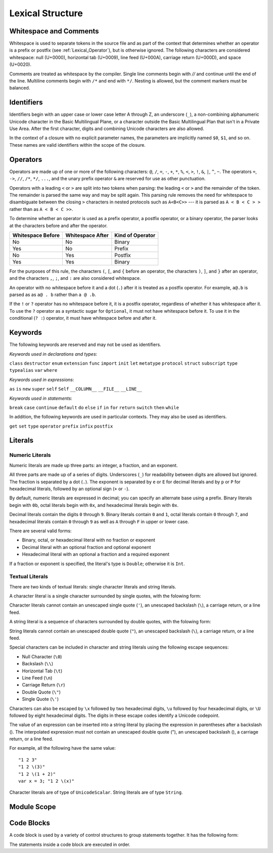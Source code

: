 Lexical Structure
=================

.. TODO: Write a brief intro to this chapter.

Whitespace and Comments
-----------------------

Whitespace is used to separate tokens in the source file
and as part of the context
that determines whether an operator is a prefix or postfix
(see :ref:`Lexical_Operator`),
but is otherwise ignored.
The following characters are considered whitespace:
null (U+0000),
horizontal tab (U+0009),
line feed (U+000A),
carriage return (U+000D),
and space (U+0020).

Comments are treated as whitespace by the compiler.
Single line comments begin with `//`
and continue until the end of the line.
Multiline comments begin with ``/*`` and end with ``*/``.
Nesting is allowed, but the comment markers must be balanced.

.. TODO: Make sure we have an example of nested comments in the guide.

.. TR: LangRef says comments are ignored *and* treated as whitespace.
   Is there a difference?

.. langref-grammar

    whitespace ::= ' '
    whitespace ::= '\n'
    whitespace ::= '\r'
    whitespace ::= '\t'
    whitespace ::= '\0'

    comment    ::= //.*[\n\r]
    comment    ::= /* .... */

.. ** (Matches the * above, to fix RST syntax highlighting in VIM.)

.. No formal grammar.
   No other syntactic category refers to this one,
   and the prose is sufficient to define it completely.

Identifiers
-----------

Identifiers begin with
an upper case or lower case letter A through Z,
an underscore (``_``),
a non-combining alphanumeric Unicode character
in the Basic Multilingual Plane,
or a character outside the Basic Multilingual Plan
that isn't in a Private Use Area.
After the first character,
digits and combining Unicode characters are also allowed.

In the context of a closure with no explicit parameter names,
the parameters are implicitly named ``$0``, ``$1``, and so on.
These names are valid identifiers within the scope of the closure.

.. langref-grammar

    identifier ::= id-start id-continue*
    id-start ::= [A-Za-z_]

    // BMP alphanum non-combining
    id-start ::= [\u00A8\u00AA\u00AD\u00AF\u00B2-\u00B5\u00B7-00BA]
    id-start ::= [\u00BC-\u00BE\u00C0-\u00D6\u00D8-\u00F6\u00F8-\u00FF]
    id-start ::= [\u0100-\u02FF\u0370-\u167F\u1681-\u180D\u180F-\u1DBF]
    id-start ::= [\u1E00-\u1FFF]
    id-start ::= [\u200B-\u200D\u202A-\u202E\u203F-\u2040\u2054\u2060-\u206F]
    id-start ::= [\u2070-\u20CF\u2100-\u218F\u2460-\u24FF\u2776-\u2793]
    id-start ::= [\u2C00-\u2DFF\u2E80-\u2FFF]
    id-start ::= [\u3004-\u3007\u3021-\u302F\u3031-\u303F\u3040-\uD7FF]
    id-start ::= [\uF900-\uFD3D\uFD40-\uFDCF\uFDF0-\uFE1F\uFE30-FE44]
    id-start ::= [\uFE47-\uFFFD]

    // non-BMP non-PUA
    id-start ::= [\u10000-\u1FFFD\u20000-\u2FFFD\u30000-\u3FFFD\u40000-\u4FFFD]
    id-start ::= [\u50000-\u5FFFD\u60000-\u6FFFD\u70000-\u7FFFD\u80000-\u8FFFD]
    id-start ::= [\u90000-\u9FFFD\uA0000-\uAFFFD\uB0000-\uBFFFD\uC0000-\uCFFFD]
    id-start ::= [\uD0000-\uDFFFD\uE0000-\uEFFFD]

    id-continue ::= [0-9]
    // combining
    id-continue ::= [\u0300-\u036F\u1DC0-\u1DFF\u20D0-\u20FF\uFE20-\uFE2F]
    id-continue ::= id-start

    dollarident ::= '$' id-continue+

.. syntax-grammar::

    Grammar of an identifier

    identifier --> identifier-head identifier-characters-OPT
    identifier --> implicit-parameter-name
    identifier-list --> identifier | identifier ``,`` identifier-list

    identifier-head --> Upper case or lower case letter A through Z
    identifier-head --> U+00A8 | U+00AA | U+00AD | U+00AF | U+00B2-U+00B5 | U+00B7-U+00BA
    identifier-head --> U+00BC-U+00BE | U+00C0-U+00D6 | U+00D8-U+00F6 | U+00F8-U+00FF
    identifier-head --> U+0100-U+02FF | U+0370-U+167F | U+1681-U+180D | U+180F-U+1DBF
    identifier-head --> U+1E00-U+1FFF
    identifier-head --> U+200B-U+200D | U+202A-U+202E | U+203F-U+2040 | U+2054 | U+2060-U+206F
    identifier-head --> U+2070-U+20CF | U+2100-U+218F | U+2460-U+24FF | U+2776-U+2793
    identifier-head --> U+2C00-U+2DFF | U+2E80-U+2FFF
    identifier-head --> U+3004-U+3007 | U+3021-U+302F | U+3031-U+303F | U+3040-U+D7FF
    identifier-head --> U+F900-U+FD3D | U+FD40-U+FDCF | U+FDF0-U+FE1F | U+FE30-U+FE44
    identifier-head --> U+FE47-U+FFFD

    identifier-head --> U+10000-U+1FFFD | U+20000-U+2FFFD | U+30000-U+3FFFD | U+40000-U+4FFFD
    identifier-head --> U+50000-U+5FFFD | U+60000-U+6FFFD | U+70000-U+7FFFD | U+80000-U+8FFFD
    identifier-head --> U+90000-U+9FFFD | U+A0000-U+AFFFD | U+B0000-U+BFFFD | U+C0000-U+CFFFD
    identifier-head --> U+D0000-U+DFFFD | U+E0000-U+EFFFD

    identifier-characters --> identifier-character identifier-characters-OPT
    identifier-character --> Digit 0 through 9
    identifier-character --> identifier-head
    identifier-character --> U+0300-U+036F | U+1DC0-U+1DFF | U+20D0-U+20FF | U+FE20-U+FE2F

    implicit-parameter-name --> ``$`` identifier-characters

.. TR: Should implicit-parameter-name really allow any character
   after the $ sign, or is it limited to 0-9?


.. _Lexical_Operator:

Operators
---------

Operators are made up of one or more of the following characters:
``@``, ``/``, ``=``, ``-``, ``+``, ``*``, ``%``, ``<``, ``>``, ``!``,
``&``, ``|``, ``^``, ``~``.
The operators
``=``, ``->``, ``//``, ``/*``, ``*/``, ``...``,
and the unary prefix operator ``&``
are reserved for use as other punctuation.

.. TR: LangRef also says (){}[].,;: are reserved punctuation,
   but those aren't valid operator characters anyway.
   OK to omit here?

Operators with a leading ``<`` or ``>`` are split into two tokens when parsing:
the leading ``<`` or ``>`` and the remainder of the token.
The remainder is parsed the same way and may be split again.
This parsing rule removes the need for whitespace
to disambiguate between the closing ``>`` characters
in nested protocols such as ``A<B<C>>`` ---
it is parsed as ``A < B < C > >`` rather than as ``A < B < C >>``.

.. TODO: Lead with the problem above,
   use that to motivate the solution.

.. TODO: Brian points out that this is probably a *lexing* rule,
   not a parsing rule.

.. TR: Any special context you must be in for this <<>> rule to happen?

.. TR: With this rule in effect, how is >> ever parsed as a bit shift
   and not two greater-than operators?

To determine whether an operator is used as
a prefix operator, a postfix operator, or a binary operator,
the parser looks at the characters before and after the operator.

.. Right bound - whitespace after
   Left bound - whitespace before

=================   =================   ================
Whitespace Before   Whitespace After    Kind of Operator
=================   =================   ================
No                  No                  Binary
Yes                 No                  Prefix
No                  Yes                 Postfix
Yes                 Yes                 Binary
=================   =================   ================

For the purposes of this rule,
the characters ``(``, ``[``, and ``{`` before an operator,
the characters ``)``, ``]``, and ``}`` after an operator,
and the characters ``,``, ``;``, and ``:``
are also considered whitespace.

An operator with no whitespace before it and a dot (``.``) after it
is treated as a postfix operator.
For example, ``a@.b`` is parsed as as ``a@ . b`` rather than ``a @ .b``.

.. TR: Using @ again instead of ! above,
   to avoid confusion between the special case about dots (above)
   and the special case about bang (below).
   My discussion of this rule is rather different
   than what's in LangRef.
   Let's make sure it's still true.

If the ``!`` or ``?`` operator has no whitespace before it,
it is a postfix operator,
regardless of whether it has whitespace after it.
To use the ``?`` operator as a syntactic sugar for ``Optional``,
it must not have whitespace before it.
To use it in the conditional (``? :``) operator,
it must have whitespace before and after it.

.. langref-grammar

    operator ::= [@/=-+*%<>!&|^~]+
    operator ::= \.\.

      Note: excludes '=', see [1]
            excludes '->', see [2]
            excludes unary '&', see [3]
            excludes '//', '/*', and '*/', see [4]
            '..' is an operator, not two '.'s.

    operator-binary ::= operator
    operator-prefix ::= operator
    operator-postfix ::= operator

    left-binder  ::= [ \r\n\t\(\[\{,;:]
    right-binder ::= [ \r\n\t\)\]\},;:]

    any-identifier ::= identifier | operator

.. TODO: The syntactic category 'any-identifier' is only used
   in function definitions and import declarations.
   Expand it in those places, and delete this syntactic category.

.. langref-grammar

    punctuation ::= '('
    punctuation ::= ')'
    punctuation ::= '{'
    punctuation ::= '}'
    punctuation ::= '['
    punctuation ::= ']'
    punctuation ::= '.'
    punctuation ::= ','
    punctuation ::= ';'
    punctuation ::= ':'
    punctuation ::= '='
    punctuation ::= '->'
    punctuation ::= '...'
    punctuation ::= '&' // unary prefix operator

.. syntax-grammar::

    Grammar of operators

    operator --> operator-character operator-OPT
    operator --> `..`
    operator-character --> ``@`` | ``/`` | ``=`` | ``-`` | ``+`` 
    operator-character --> ``*`` | ``%`` | ``<`` | ``>`` | ``!`` 
    operator-character --> ``&`` | ``|`` | ``^`` | ``~``

    binary-operator --> operator
    prefix-operator --> operator
    postfix-operator --> operator

    any-identifier --> identifier | operator


Keywords
--------

The following keywords are reserved and may not be used as identifiers.

.. TODO: Check with Jeanne about how to format this list.
   As a table?  As a multi-column list?  Etc.

.. langref-grammar

    keyword ::= 'class'
    keyword ::= 'destructor'
    keyword ::= 'extension'
    keyword ::= 'import'
    keyword ::= 'init'
    keyword ::= 'def'
    keyword ::= 'metatype'
    keyword ::= 'enum'
    keyword ::= 'protocol'
    keyword ::= 'type'
    keyword ::= 'struct'
    keyword ::= 'subscript'
    keyword ::= 'typealias'
    keyword ::= 'var'
    keyword ::= 'where'
    keyword ::= 'break'
    keyword ::= 'case'
    keyword ::= 'continue'
    keyword ::= 'default'
    keyword ::= 'do'
    keyword ::= 'else'
    keyword ::= 'if'
    keyword ::= 'in'
    keyword ::= 'for'
    keyword ::= 'return'
    keyword ::= 'switch'
    keyword ::= 'then'
    keyword ::= 'while'
    keyword ::= 'as'
    keyword ::= 'is'
    keyword ::= 'new'
    keyword ::= 'super'
    keyword ::= 'self'
    keyword ::= 'Self'
    keyword ::= '__COLUMN__'
    keyword ::= '__FILE__'
    keyword ::= '__LINE__'

*Keywords used in declarations and types*:

``class``
``destructor``
``enum``
``extension``
``func``
``import``
``init``
``let``
``metatype``
``protocol``
``struct``
``subscript``
``type``
``typealias``
``var``
``where``

*Keywords used in expressions*:

``as``
``is``
``new``
``super``
``self``
``Self``
``__COLUMN__``
``__FILE__``
``__LINE__``

.. TODO: We have a variaty of keywords that appear twice -- once as
   keywords and then again as literal text in the definition of
   expression literals.  Let's see if we can't factor them out so one
   terminal can appear in both places.  For example keyword-as or
   keyword-FILE.  This issue holds for *all* keywords -- they appear as
   literals on the right hand side of multiple definitions.
   Note that 'keyword' is never used on the right hand of any other rule;
   it's just a list of all keywords.
   We can have this just be an informational table then,
   rather than an actual set of production rules.
   The same is true of punctuation, whitespace, and comments.
   If possible, it would be great to generate these tables
   by extracting the code-voice literals from production rules
   rather than maintaining them by hand.

.. TR: Are 'operator', 'associativity', and 'precedence' reserved keywords?
    For instance, in operators.swift, we find the following example:
    operator infix ++++ {
        precedence 195
        associativity left
    }
    This example works just fine as of rev. 11445

*Keywords used in statements*:

``break``
``case``
``continue``
``default``
``do``
``else``
``if``
``in``
``for``
``return``
``switch``
``then``
``while``


In addition,
the following keywords are used in particular contexts.
They may also be used as identifiers.

.. TODO I think these are all used in function declarations.
   If there's a specific context we can give,
   let's say that instead of just "particular contexts".

.. langref-grammar

	get
  	infix
  	operator
  	postfix
 	prefix
  	set
  	type

``get``
``set``
``type``
``operator``
``prefix``
``infix``
``postfix``

.. TR: Are 'associativity', 'precedence', 'left', 'right', 'none' contextual keywords?
	For instance, in operators.swift, we find the following example:
	operator infix ++++ {
		precedence 195
  		associativity left
	}
	This example works as of rev. 11445


Literals
--------

.. TODO: intro text

.. TR: Is the design here that integers can be turned into doubles,
   but everything else has to use an explicit constructor
   if the literal's type doesn't match the variable's type?

   class Example { init(x : Int) {} }
   var a = Example(10)   // works
   var b : Example = 10  // fails

   var x = Double(10)    // works
   var y : Double = 10   // works

   var s1 = String('x')  // works
   var s2 : String = 'x' // fails
   var s3 = "x"          // works
   s1 == s3              -> true

.. Note: The grammar for "literal-expression" is in "Expressions".

Numeric Literals
~~~~~~~~~~~~~~~~

Numeric literals are made up three parts:
an integer, a fraction, and an exponent.

.. syntax-outline::

   <#integer#>.<#fraction#>e<#exponent#>

All three parts are made up of a series of digits.
Underscores (``_``) for readability between digits
are allowed but ignored.
The fraction is separated by a dot (``.``).
The exponent is separated by ``e`` or ``E`` for decimal literals
and by ``p`` or ``P`` for hexadecimal literals,
followed by an optional sign (``+`` or ``-``).

.. TR: The prose assumes underscores only belong between digits.
   Is there a reason to allow them at the end of a literal?
   Java and Ruby both require underscores to be between digits.
   Also, are adjacent underscores meant to be allowed, like 5__000?
   (REPL supports them as of swift-1.21 but it seems odd.)
   Formal grammar treats underscore as a digit for simplicity,
   leaving the prose to restrict where it can actually appear.

By default, numeric literals are expressed in decimal;
you can specify an alternate base using a prefix.
Binary literals begin with ``0b``,
octal literals begin with ``0x``,
and hexadecimal literals begin with ``0x``.

Decimal literals contain the digits ``0`` through ``9``.
Binary literals contain ``0`` and ``1``,
octal literals contain ``0`` through ``7``,
and hexadecimal literals contain ``0`` through ``9``
as well as ``A`` through ``F`` in upper or lower case.

There are several valid forms:

* Binary, octal, or hexadecimal literal with no fraction or exponent
* Decimal literal with an optional fraction and optional exponent
* Hexadecimal literal with an optional a fraction and a required exponent

If a fraction or exponent is specified,
the literal's type is ``Double``;
otherwise it is ``Int``.

.. NOTE Negative integer literals are expressed using the unary minus operator.
   There's no leading - on an integer literal.

.. TR: Why are these rules so complex?
   Why not allow all combinations --
   optional fraction and optional exponent in any base?

.. langref-grammar

    integer_literal ::= [0-9][0-9_]*
    integer_literal ::= 0x[0-9a-fA-F][0-9a-fA-F_]*
    integer_literal ::= 0o[0-7][0-7_]*
    integer_literal ::= 0b[01][01_]*

    floating_literal ::= [0-9][0-9_]*\.[0-9][0-9_]*
    floating_literal ::= [0-9][0-9_]*\.[0-9][0-9_]*[eE][+-]?[0-9][0-9_]*
    floating_literal ::= [0-9][0-9_]*[eE][+-]?[0-9][0-9_]*
    floating_literal ::= 0x[0-9A-Fa-f][0-9A-Fa-f_]*
                           (\.[0-9A-Fa-f][0-9A-Fa-f_]*)?[pP][+-]?[0-9][0-9_]*

.. syntax-grammar::

    Grammar of numeric literals

    numeric-literal --> integer-literal | floating-point-literal

    integer-literal --> binary-integer-literal
    integer-literal --> octal-integer-literal
    integer-literal --> decimal-integer-literal
    integer-literal --> hexedecimal-integer-literal

    binary-integer-literal --> ``0b`` binary-digits
    octal-integer-literal --> ``0o`` octal-digits
    decimal-integer-literal --> decimal-digits
    hexadecimal-integer-literal --> ``0x`` hexadecimal-digits

    floating-point-literal --> decimal-digits floating-point-decimal-fraction-OPT floating-point-decimal-exponent-OPT
    floating-point-literal --> ``0x`` hexadecimal-digits floating-point-hexadecimal-fraction-OPT floating-point-hexadecimal-exponent

    floating-point-decimal-fraction --> ``.`` decimal-digits
    floating-point-decimal-exponent --> floating-point-e sign-OPT decimal-digits

    floating-point-hexadecimal-fraction --> ``.`` hexadecimal-digits-OPT
    floating-point-hexadecimal-exponent --> floating-point-p sign-OPT hexadecimal-digits

    binary-digits --> binary-digit binary-digits-OPT
    octal-digits --> octal-digit octal-digits-OPT
    decimal-digits --> decimal-digit decimal-digits-OPT
    hexadecimal-digits --> hexadecimal-digit hexadecimal-digits-OPT

    binary-digit --> Digit 0 or 1, or underscore
    octal-digit --> Digit 0 through 7, or underscore
    decimal-digit --> Digit 0 through 9, or underscore
    hexadecimal-digit --> Digit 0 through 9, a through f, A through F, or underscore

    floating-point-e --> ``e`` | ``E``
    floating-point-p --> ``p`` | ``P``
    sign --> ``+`` | ``-``


Textual Literals
~~~~~~~~~~~~~~~~~

.. TODO: Or "Text Literals"?

There are two kinds of textual literals:
single character literals and string literals.

A character literal is a single character surrounded by single quotes,
with the folowing form:

.. syntax-outline::

    '<#character#>'

Character literals cannot contain
an unescaped single quote (``'``),
an unescaped backslash (``\``),
a carriage return, or a line feed.

A string literal is a sequence of characters surrounded by double quotes,
with the folowing form:

.. syntax-outline::

    "<#text#>"

String literals cannot contain
an unescaped double quote (``"``),
an unescaped backslash (``\``),
a carriage return, or a line feed.

Special characters
can be included in character and string literals
using the following escape sequences:

* Null Character (``\0``)
* Backslash (``\\``)
* Horizontal Tab (``\t``)
* Line Feed (``\n``)
* Carriage Return (``\r``)
* Double Quote (``\"``)
* Single Quote (``\'``)

.. The behavior of \n and \r is not the same as C.
   We specify exactly what those escapes mean.
   The behavior on C is platform dependent --
   in text mode, \n maps to the platform's line separator
   which could be CR or LF or CRLF.

Characters can also be escaped by ``\x`` followed by two hexadecimal digits,
``\u`` followed by four hexadecimal digits,
or ``\U`` followed by eight hexadecimal digits.
The digits in these escape codes identify a Unicode codepoint.

The value of an expression can be inserted into a string literal
by placing the expression in parentheses after a backslash (\).
The interpolated expression must not contain
an unescaped double quote ("),
an unescaped backslash (\),
a carriage return, or a line feed.

.. TR: How is the expression stringified?
   Is there a protocol we can say it must conform to?
   Either that, or there needs to be a constructor
   on String that accepts its type.

For example, all the following have the same value: ::

   "1 2 3"
   "1 2 \(3)"
   "1 2 \(1 + 2)"
   var x = 3; "1 2 \(x)"

Character literals are of type of ``UnicodeScalar``.
String literals are of type ``String``.

.. TR: Is UnicodeScalar the final name for that type?

.. TR: Any context where string literals become implicitly null-terminated?
   That is, is their type always String or could it be char* or NSString?

.. langref-grammar

    character_literal ::= '[^'\\\n\r]|character_escape'
    character_escape  ::= [\]0 [\][\] | [\]t | [\]n | [\]r | [\]" | [\]'
    character_escape  ::= [\]x hex hex
    character_escape  ::= [\]u hex hex hex hex
    character_escape  ::= [\]U hex hex hex hex hex hex hex hex

    string_literal   ::= ["]([^"\\\n\r]|character_escape|escape_expr)*["]
    escape_expr      ::= [\]escape_expr_body
    escape_expr_body ::= [(]escape_expr_body[)]
    escape_expr_body ::= [^\n\r"()]

.. syntax-grammar::

    Grammar of textual literals

    textual-literal --> character-literal | string-literal

    character-literal --> ``'`` quoted-character ``'``
    quoted-character --> escaped-character
    quoted-character --> Any Unicode grapheme cluster except ``'`` ``\`` U+000A U+000D

    string-literal --> ``"`` quoted-text ``"``
    quoted-text --> quoted-text-item quoted-text-OPT
    quoted-text-item --> escaped-character
    quoted-text-item --> ``\(`` expression ``)``
    quoted-text-item --> Any text

    escaped-character --> ``\0`` | ``\\`` | ``\t`` | ``\n`` | ``\r`` | ``\"`` | ``\'``
    escaped-character --> ``\x`` hexadecimal-digit hexadecimal-digit
    escaped-character --> ``\u`` hexadecimal-digit hexadecimal-digit hexadecimal-digit hexadecimal-digit
    escaped-character --> ``\U`` hexadecimal-digit hexadecimal-digit hexadecimal-digit hexadecimal-digit hexadecimal-digit hexadecimal-digit hexadecimal-digit hexadecimal-digit

.. TODO: Brian doesn't like the use of "except" above.

.. Quoted text resolves to a sequence of escaped characters by way of
   the quoted-texts rule which allows repetition; no need to allow
   repetition in the quoted-text/escaped-character rule too.

.. TR: Paren balancing is required by the grammar of *expression* already, so I
   omitted it in the rule above.

Module Scope
------------

.. TODO

.. TODO: Better to describe this part of the grammar in prose.

	Also, the LangRef has the heading 'Module-Scope Declarations',
	and discusses it as part of Declaration.
	This makes me wonder whether it belongs in the Declarations chapter.

.. langref-grammar

    top-level ::= brace-item*

.. syntax-grammar::

   top-level --> statements


Code Blocks
-----------

A code block is used by a variety of control structures
to group statements together.
It has the following form:

.. syntax-outline::

    {
        <#statements#>
    }

The statements inside a code block are executed in order.

.. TODO: Discuss scope.  I assume a code block creates a new scope?

.. langref-grammar

    brace-item-list ::= '{' brace-item* '}'
    brace-item      ::= decl
    brace-item      ::= expr
    brace-item      ::= stmt

.. syntax-grammar::

    Grammar of a code block

    code-block --> ``{`` statements-OPT ``}``
